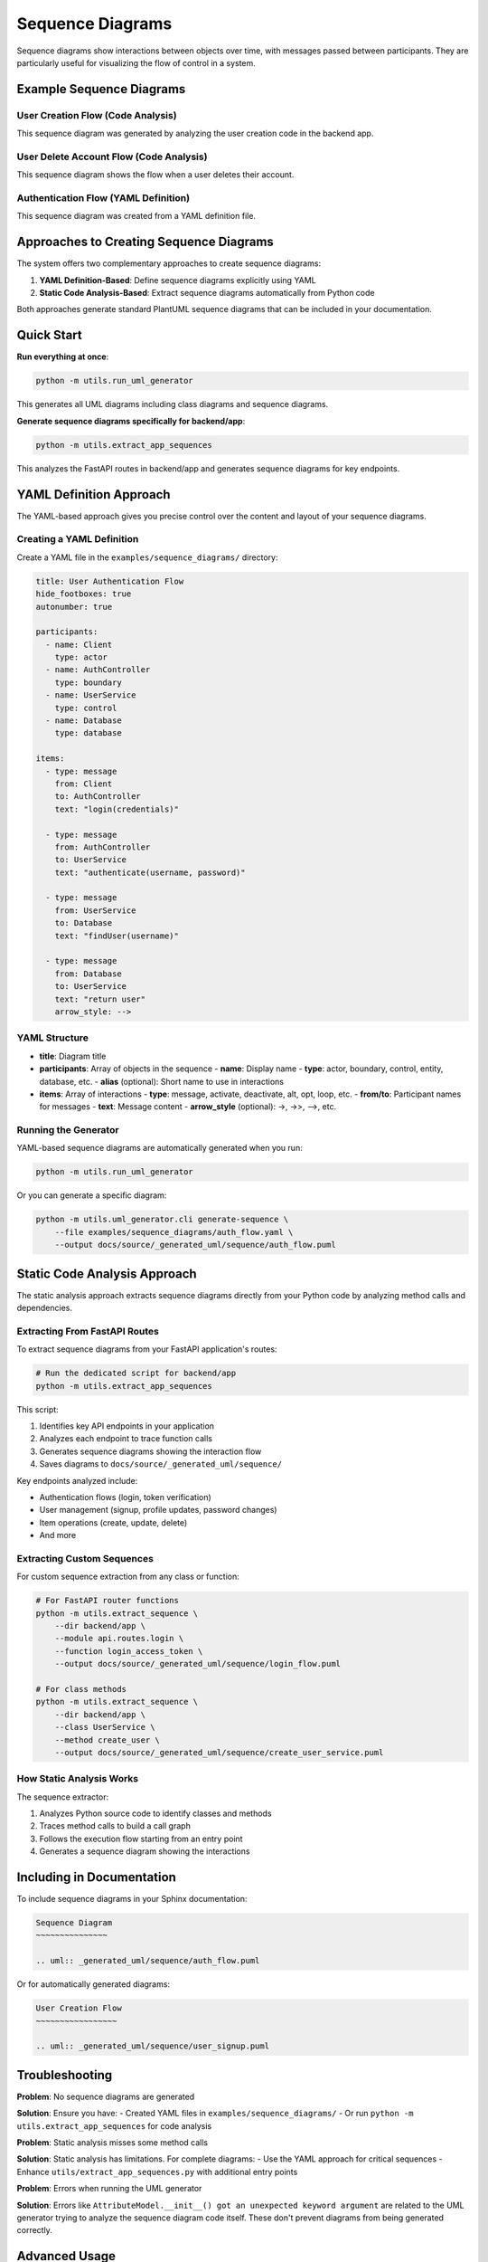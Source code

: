 Sequence Diagrams
=================

Sequence diagrams show interactions between objects over time, with messages passed between participants. They are particularly useful for visualizing the flow of control in a system.

Example Sequence Diagrams
------------------------

User Creation Flow (Code Analysis)
~~~~~~~~~~~~~~~~~~~~~~~~~~~~~~~~~

.. uml:: ../../_generated_uml/sequence/create_user.puml

This sequence diagram was generated by analyzing the user creation code in the backend app.

User Delete Account Flow (Code Analysis)
~~~~~~~~~~~~~~~~~~~~~~~~~~~~~~~~~~~~~~

.. uml:: ../../_generated_uml/sequence/user_delete_account.puml

This sequence diagram shows the flow when a user deletes their account.

Authentication Flow (YAML Definition)
~~~~~~~~~~~~~~~~~~~~~~~~~~~~~~~~~~~

.. uml:: ../../_generated_uml/sequence/auth_flow.puml

This sequence diagram was created from a YAML definition file.

Approaches to Creating Sequence Diagrams
--------------------------------------

The system offers two complementary approaches to create sequence diagrams:

1. **YAML Definition-Based**: Define sequence diagrams explicitly using YAML
2. **Static Code Analysis-Based**: Extract sequence diagrams automatically from Python code

Both approaches generate standard PlantUML sequence diagrams that can be included in your documentation.

Quick Start
----------

**Run everything at once**:

.. code-block:: bash

    python -m utils.run_uml_generator

This generates all UML diagrams including class diagrams and sequence diagrams.

**Generate sequence diagrams specifically for backend/app**:

.. code-block:: bash

    python -m utils.extract_app_sequences

This analyzes the FastAPI routes in backend/app and generates sequence diagrams for key endpoints.

YAML Definition Approach
-----------------------

The YAML-based approach gives you precise control over the content and layout of your sequence diagrams.

Creating a YAML Definition
~~~~~~~~~~~~~~~~~~~~~~~~~

Create a YAML file in the ``examples/sequence_diagrams/`` directory:

.. code-block:: yaml

    title: User Authentication Flow
    hide_footboxes: true
    autonumber: true
    
    participants:
      - name: Client
        type: actor
      - name: AuthController 
        type: boundary
      - name: UserService
        type: control
      - name: Database
        type: database
    
    items:
      - type: message
        from: Client
        to: AuthController
        text: "login(credentials)"
      
      - type: message
        from: AuthController
        to: UserService
        text: "authenticate(username, password)"
      
      - type: message
        from: UserService
        to: Database
        text: "findUser(username)"
      
      - type: message
        from: Database
        to: UserService
        text: "return user"
        arrow_style: -->

YAML Structure
~~~~~~~~~~~~~

- **title**: Diagram title
- **participants**: Array of objects in the sequence
  - **name**: Display name
  - **type**: actor, boundary, control, entity, database, etc.
  - **alias** (optional): Short name to use in interactions
- **items**: Array of interactions
  - **type**: message, activate, deactivate, alt, opt, loop, etc.
  - **from/to**: Participant names for messages
  - **text**: Message content
  - **arrow_style** (optional): ->, ->>, -->, etc.

Running the Generator
~~~~~~~~~~~~~~~~~~~

YAML-based sequence diagrams are automatically generated when you run:

.. code-block:: bash

    python -m utils.run_uml_generator

Or you can generate a specific diagram:

.. code-block:: bash

    python -m utils.uml_generator.cli generate-sequence \
        --file examples/sequence_diagrams/auth_flow.yaml \
        --output docs/source/_generated_uml/sequence/auth_flow.puml

Static Code Analysis Approach
---------------------------

The static analysis approach extracts sequence diagrams directly from your Python code by analyzing method calls and dependencies.

Extracting From FastAPI Routes
~~~~~~~~~~~~~~~~~~~~~~~~~~~~

To extract sequence diagrams from your FastAPI application's routes:

.. code-block:: bash

    # Run the dedicated script for backend/app
    python -m utils.extract_app_sequences

This script:

1. Identifies key API endpoints in your application
2. Analyzes each endpoint to trace function calls
3. Generates sequence diagrams showing the interaction flow
4. Saves diagrams to ``docs/source/_generated_uml/sequence/``

Key endpoints analyzed include:

- Authentication flows (login, token verification)
- User management (signup, profile updates, password changes)
- Item operations (create, update, delete)
- And more

Extracting Custom Sequences
~~~~~~~~~~~~~~~~~~~~~~~~~

For custom sequence extraction from any class or function:

.. code-block:: bash

    # For FastAPI router functions
    python -m utils.extract_sequence \
        --dir backend/app \
        --module api.routes.login \
        --function login_access_token \
        --output docs/source/_generated_uml/sequence/login_flow.puml
    
    # For class methods
    python -m utils.extract_sequence \
        --dir backend/app \
        --class UserService \
        --method create_user \
        --output docs/source/_generated_uml/sequence/create_user_service.puml

How Static Analysis Works
~~~~~~~~~~~~~~~~~~~~~~~

The sequence extractor:

1. Analyzes Python source code to identify classes and methods
2. Traces method calls to build a call graph
3. Follows the execution flow starting from an entry point
4. Generates a sequence diagram showing the interactions

Including in Documentation
------------------------

To include sequence diagrams in your Sphinx documentation:

.. code-block:: rst

    Sequence Diagram
    ~~~~~~~~~~~~~~~
    
    .. uml:: _generated_uml/sequence/auth_flow.puml

Or for automatically generated diagrams:

.. code-block:: rst

    User Creation Flow
    ~~~~~~~~~~~~~~~~~
    
    .. uml:: _generated_uml/sequence/user_signup.puml

Troubleshooting
-------------

**Problem**: No sequence diagrams are generated

**Solution**: Ensure you have:
- Created YAML files in ``examples/sequence_diagrams/``
- Or run ``python -m utils.extract_app_sequences`` for code analysis

**Problem**: Static analysis misses some method calls

**Solution**: Static analysis has limitations. For complete diagrams:
- Use the YAML approach for critical sequences
- Enhance ``utils/extract_app_sequences.py`` with additional entry points

**Problem**: Errors when running the UML generator

**Solution**: Errors like ``AttributeModel.__init__() got an unexpected keyword argument`` are related to the UML generator trying to analyze the sequence diagram code itself. These don't prevent diagrams from being generated correctly.

Advanced Usage
------------

Customizing Sequence Extraction
~~~~~~~~~~~~~~~~~~~~~~~~~~~~~~

Edit ``utils/extract_app_sequences.py`` to change which endpoints are analyzed:

.. code-block:: python

    ENTRY_POINTS = [
        # Add your endpoints here
        ("module_name", "function_name", "output_filename"),
    ]

Testing the Implementation
~~~~~~~~~~~~~~~~~~~~~~~

Use the provided test scripts to verify everything works:

**Windows**:

.. code-block:: batch

    .\test_sequence_diagrams.bat

**Unix/Linux/macOS**:

.. code-block:: bash

    chmod +x test_sequence_diagrams.sh
    ./test_sequence_diagrams.sh

These scripts test both YAML-based and code analysis-based approaches.

Integration with Main UML Generator
~~~~~~~~~~~~~~~~~~~~~~~~~~~~~~~~

The ``utils/run_uml_generator.py`` script has been updated to:

1. Process YAML files in examples/sequence_diagrams/
2. Run the extract_app_sequences.py script
3. Include all sequence diagrams in the documentation

This ensures that sequence diagrams are automatically generated whenever you run the UML generator.